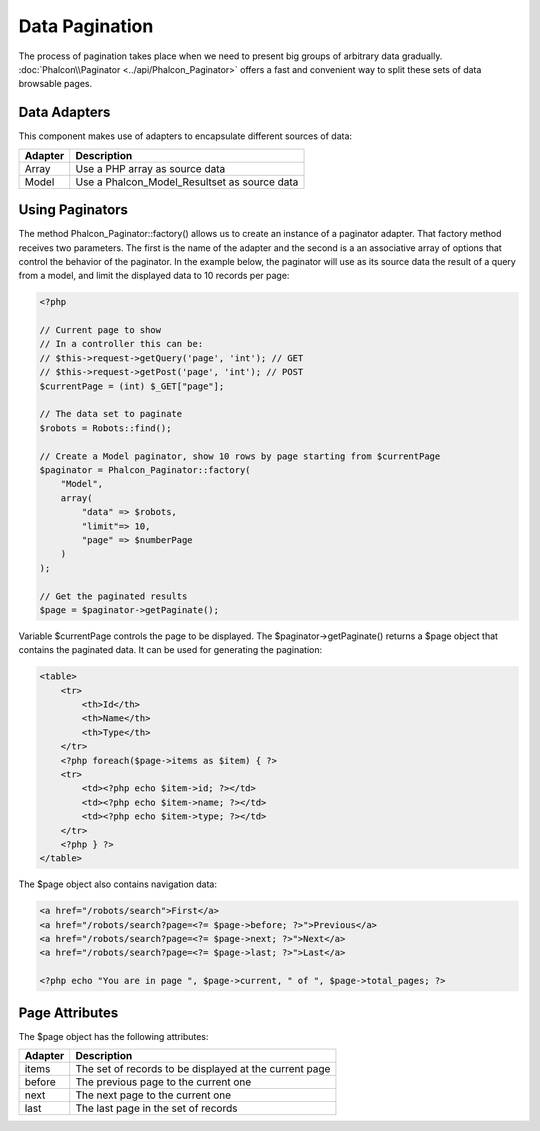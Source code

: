 Data Pagination
===============
The process of pagination takes place when we need to present big groups of arbitrary data gradually. :doc:`Phalcon\\Paginator <../api/Phalcon_Paginator>` offers a fast and convenient way to split these sets of data browsable pages.

Data Adapters
-------------
This component makes use of adapters to encapsulate different sources of data:

+---------+----------------------------------------------+
| Adapter | Description                                  |
+=========+==============================================+
| Array   | Use a PHP array as source data               |
+---------+----------------------------------------------+
| Model   | Use a Phalcon_Model_Resultset as source data |
+---------+----------------------------------------------+

Using Paginators
----------------
The method Phalcon_Paginator::factory() allows us to create an instance of a paginator adapter. That factory method receives two parameters. The first is the name of the adapter and the second is a an associative array of options that control the behavior of the paginator. In the example below, the paginator will use as its source data the result of a query from a model, and limit the displayed data to 10 records per page:

.. code-block:: php

    <?php

    // Current page to show
    // In a controller this can be:
    // $this->request->getQuery('page', 'int'); // GET
    // $this->request->getPost('page', 'int'); // POST
    $currentPage = (int) $_GET["page"];

    // The data set to paginate
    $robots = Robots::find();

    // Create a Model paginator, show 10 rows by page starting from $currentPage
    $paginator = Phalcon_Paginator::factory(
        "Model",
        array(
            "data" => $robots,
            "limit"=> 10,
            "page" => $numberPage
        )
    );

    // Get the paginated results
    $page = $paginator->getPaginate();

Variable $currentPage controls the page to be displayed. The $paginator->getPaginate() returns a $page object that contains the paginated data. It can be used for generating the pagination:

.. code-block:: html+php

    <table>
        <tr>
            <th>Id</th>
            <th>Name</th>
            <th>Type</th>
        </tr>
        <?php foreach($page->items as $item) { ?>
        <tr>
            <td><?php echo $item->id; ?></td>
            <td><?php echo $item->name; ?></td>
            <td><?php echo $item->type; ?></td>
        </tr>
        <?php } ?>
    </table>

The $page object also contains navigation data:

.. code-block:: html+php

    <a href="/robots/search">First</a>
    <a href="/robots/search?page=<?= $page->before; ?>">Previous</a>
    <a href="/robots/search?page=<?= $page->next; ?>">Next</a>
    <a href="/robots/search?page=<?= $page->last; ?>">Last</a>

    <?php echo "You are in page ", $page->current, " of ", $page->total_pages; ?>

Page Attributes
---------------
The $page object has the following attributes:

+---------+--------------------------------------------------------+
| Adapter | Description                                            |
+=========+========================================================+
| items   | The set of records to be displayed at the current page |
+---------+--------------------------------------------------------+
| before  | The previous page to the current one                   |
+---------+--------------------------------------------------------+
| next    | The next page to the current one                       |
+---------+--------------------------------------------------------+
| last    | The last page in the set of records                    |
+---------+--------------------------------------------------------+

